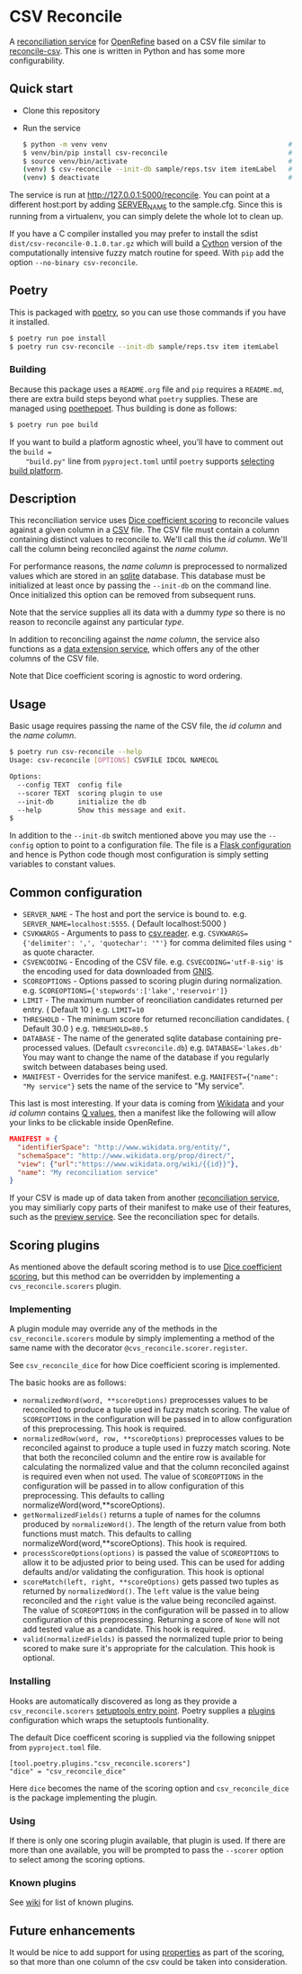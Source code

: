 * CSV Reconcile
  A [[https://github.com/reconciliation-api/specs][reconciliation service]] for [[https://openrefine.org/][OpenRefine]] based on a CSV file similar to [[http://okfnlabs.org/reconcile-csv/][reconcile-csv]].  This one is written in Python and has some more configurability.

** Quick start
   - Clone this repository
   - Run the service
     #+begin_src sh
     $ python -m venv venv                                             # create virtualenv
     $ venv/bin/pip install csv-reconcile                              # install package
     $ source venv/bin/activate                                        # activate virtual environment
     (venv) $ csv-reconcile --init-db sample/reps.tsv item itemLabel   # start the service
     (venv) $ deactivate                                               # remove virtual environment
     #+end_src

   The service is run at http://127.0.0.1:5000/reconcile.  You can point at a different host:port by
   adding [[https://flask.palletsprojects.com/en/0.12.x/config/][SERVER_NAME]] to the sample.cfg.  Since this is running from a virtualenv, you can simply
   delete the whole lot to clean up.

   If you have a C compiler installed you may prefer to install the sdist
   ~dist/csv-reconcile-0.1.0.tar.gz~ which will build a [[https://cython.readthedocs.io/en/latest/][Cython]] version of the computationally
   intensive fuzzy match routine for speed.  With ~pip~ add the option ~--no-binary csv-reconcile~.

** Poetry
   This is packaged with [[https://python-poetry.org/docs/][poetry]], so you can use those commands if you have it installed.
   #+begin_src sh
   $ poetry run poe install
   $ poetry run csv-reconcile --init-db sample/reps.tsv item itemLabel
   #+end_src

*** Building
    Because this package uses a ~README.org~ file and ~pip~ requires a ~README.md~, there are extra
    build steps beyond what ~poetry~ supplies.  These are managed using [[https://pypi.org/project/poethepoet/0.0.3/][poethepoet]].  Thus building is
    done as follows:

    #+begin_src sh
    $ poetry run poe build
    #+end_src

    If you want to build a platform agnostic wheel, you'll have to comment out the ~build =
    "build.py"~ line from ~pyproject.toml~ until ~poetry~ supports [[https://github.com/python-poetry/poetry/issues/3594][selecting build platform]].

** Description

   This reconciliation service uses [[https://en.wikipedia.org/wiki/S%C3%B8rensen%E2%80%93Dice_coefficient][Dice coefficient scoring]] to reconcile values against a given column
   in a [[https://en.wikipedia.org/wiki/Comma-separated_values][CSV]] file.  The CSV file must contain a column containing distinct values to reconcile to.
   We'll call this the /id column/.  We'll call the column being reconciled against the /name column/.

   For performance reasons, the /name column/ is preprocessed to normalized values which are stored in
   an [[https://www.sqlite.org/index.html][sqlite]] database.  This database must be initialized at least once by passing the ~--init-db~ on
   the command line.  Once initialized this option can be removed from subsequent runs.

   Note that the service supplies all its data with a dummy /type/ so there is no reason to reconcile
   against any particular /type/.

   In addition to reconciling against the /name column/, the service also functions as a [[https://reconciliation-api.github.io/specs/latest/#data-extension-service][data extension
   service]], which offers any of the other columns of the CSV file.

   Note that Dice coefficient scoring is agnostic to word ordering.

** Usage

   Basic usage requires passing the name of the CSV file, the /id column/ and the /name column/.

   #+begin_src sh
   $ poetry run csv-reconcile --help
   Usage: csv-reconcile [OPTIONS] CSVFILE IDCOL NAMECOL

   Options:
     --config TEXT  config file
     --scorer TEXT  scoring plugin to use
     --init-db      initialize the db
     --help         Show this message and exit.
   $
   #+end_src

   In addition to the ~--init-db~ switch mentioned above you may use the ~--config~ option to point to
   a configuration file.  The file is a [[https://flask.palletsprojects.com/en/1.1.x/config/][Flask configuration]] and hence is Python code though most
   configuration is simply setting variables to constant values.

** Common configuration
   - ~SERVER_NAME~  - The host and port the service is bound to.
     e.g. ~SERVER_NAME=localhost:5555~.  ( Default localhost:5000 )
   - ~CSVKWARGS~  - Arguments to pass to [[https://docs.python.org/3/library/csv.html][csv.reader]].
     e.g. ~CSVKWARGS={'delimiter': ',', 'quotechar': '"'}~ for comma delimited files using ~"~ as quote character.
   - ~CSVENCODING~ - Encoding of the CSV file.
     e.g. ~CSVECODING='utf-8-sig'~ is the encoding used for data downloaded from [[https://www.usgs.gov/core-science-systems/ngp/board-on-geographic-names/download-gnis-data][GNIS]].
   - ~SCOREOPTIONS~  - Options passed to scoring plugin during normalization.
     e.g. ~SCOREOPTIONS={'stopwords':['lake','reservoir']}~
   - ~LIMIT~      - The maximum number of reonciliation candidates returned per entry.  ( Default 10 )
     e.g. ~LIMIT=10~
   - ~THRESHOLD~  - The minimum score for returned reconciliation candidates.  ( Default 30.0 )
     e.g. ~THRESHOLD=80.5~
   - ~DATABASE~   - The name of the generated sqlite database containing pre-processed values.  (Default ~csvreconcile.db~)
     e.g. ~DATABASE='lakes.db'~  You may want to change the name of the database if you regularly switch between databases being used.
   - ~MANIFEST~   - Overrides for the service manifest.
     e.g. ~MANIFEST={"name": "My service"}~ sets the name of the service to "My service".

   This last is most interesting.  If your data is coming from [[https://www.wikidata.org][Wikidata]] and your /id column/
   contains [[https://www.wikidata.org/wiki/Help:Items][Q values]], then a manifest like the following will allow your links to be clickable inside OpenRefine.

   #+begin_src json
   MANIFEST = {
     "identifierSpace": "http://www.wikidata.org/entity/",
     "schemaSpace": "http://www.wikidata.org/prop/direct/",
     "view": {"url":"https://www.wikidata.org/wiki/{{id}}"},
     "name": "My reconciliation service"
   }
   #+end_src

   If your CSV is made up of data taken from another [[https://reconciliation-api.github.io/testbench/][reconciliation service]], you may similiarly copy
   parts of their manifest to make use of their features, such as the [[https://reconciliation-api.github.io/specs/latest/#preview-service][preview service]].  See the
   reconciliation spec for details.

** Scoring plugins
   As mentioned above the default scoring method is to use [[https://en.wikipedia.org/wiki/S%C3%B8rensen%E2%80%93Dice_coefficient][Dice coefficient scoring]], but this method
   can be overridden by implementing a ~cvs_reconcile.scorers~ plugin.

*** Implementing
   A plugin module may override any of the methods in the ~csv_reconcile.scorers~ module by simply
   implementing a method of the same name with the decorator ~@cvs_reconcile.scorer.register~.

   See ~csv_reconcile_dice~ for how Dice coefficient scoring is implemented.

   The basic hooks are as follows:
   - ~normalizedWord(word, **scoreOptions)~ preprocesses values to be reconciled to produce a tuple
     used in fuzzy match scoring.  The value of ~SCOREOPTIONS~ in the configuration will be passed
     in to allow configuration of this preprocessing.  This hook is required.
   - ~normalizedRow(word, row, **scoreOptions)~ preprocesses values to be reconciled against to
     produce a tuple used in fuzzy match scoring.  Note that both the reconciled column and the
     entire row is available for calculating the normalized value and that the column reconciled
     against is required even when not used.  The value of ~SCOREOPTIONS~ in the configuration will
     be passed in to allow configuration of this preprocessing.  This defaults to calling
     normalizeWord(word,**scoreOptions).
   - ~getNormalizedFields()~ returns a tuple of names for the columns produced by ~normalizeWord()~.
     The length of the return value from both functions must match.  This defaults to calling
     normalizeWord(word,**scoreOptions).  This hook is required.
   - ~processScoreOptions(options)~ is passed the value of ~SCOREOPTIONS~ to allow it to be adjusted
     prior to being used.  This can be used for adding defaults and/or validating the configuration.
     This hook is optional
   - ~scoreMatch(left, right, **scoreOptions)~ gets passed two tuples as returned by
     ~normalizedWord()~.  The ~left~ value is the value being reconciled and the ~right~ value is
     the value being reconciled against.  The value of ~SCOREOPTIONS~ in the configuration will be
     passed in to allow configuration of this preprocessing.  Returning a score of ~None~ will not
     add tested value as a candidate. This hook is required.
   - ~valid(normalizedFields)~ is passed the normalized tuple prior to being scored to make sure
     it's appropriate for the calculation.  This hook is optional.

*** Installing
    Hooks are automatically discovered as long as they provide a ~csv_reconcile.scorers~ [[https://setuptools.readthedocs.io/en/latest/userguide/entry_point.html][setuptools
    entry point]].  Poetry supplies a [[https://python-poetry.org/docs/pyproject/#plugins][plugins]] configuration which wraps the setuptools funtionality.

    The default Dice coefficent scoring is supplied via the following snippet from ~pyproject.toml~
    file.

    #+begin_src
    [tool.poetry.plugins."csv_reconcile.scorers"]
    "dice" = "csv_reconcile_dice"
    #+end_src

    Here ~dice~ becomes the name of the scoring option and ~csv_reconcile_dice~ is the package
    implementing the plugin.

*** Using
    If there is only one scoring plugin available, that plugin is used.  If there are more than one
    available, you will be prompted to pass the ~--scorer~ option to select among the scoring options.

*** Known plugins
    See [[https://github.com/gitonthescene/csv-reconcile/wiki][wiki]] for list of known plugins.

** Future enhancements

   It would be nice to add support for using [[https://reconciliation-api.github.io/specs/latest/#structure-of-a-reconciliation-query][properties]] as part of the scoring, so that more than
   one column of the csv could be taken into consideration.
